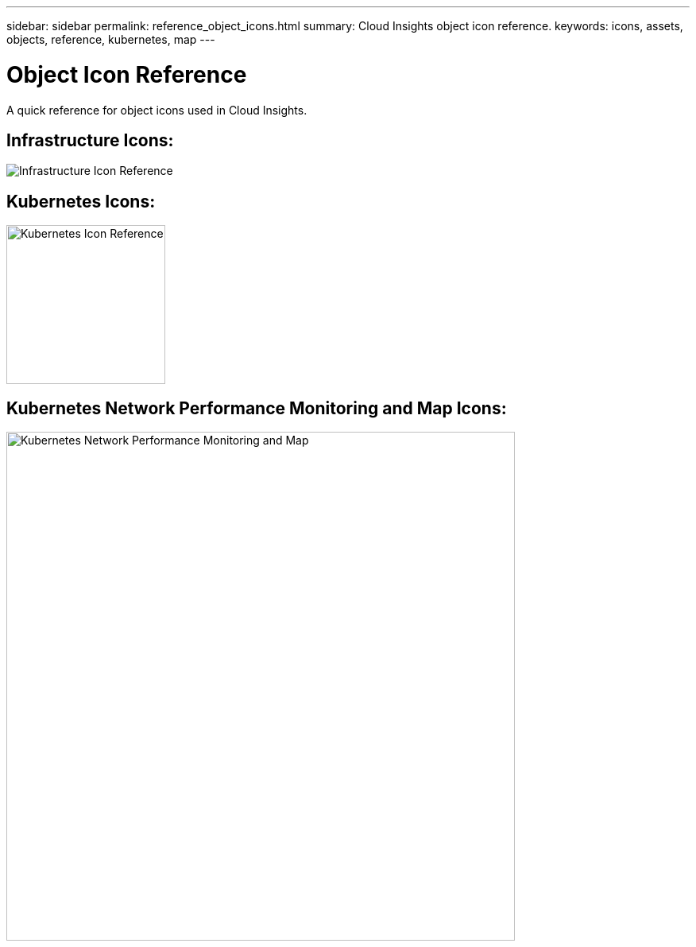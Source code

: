 ---
sidebar: sidebar
permalink: reference_object_icons.html
summary: Cloud Insights object icon reference.
keywords: icons, assets, objects, reference, kubernetes, map
---

= Object Icon Reference
:toc: macro
:hardbreaks:
:toclevels: 1
:nofooter:
:icons: font
:linkattrs:
:imagesdir: ./media/

[.lead]
A quick reference for object icons used in Cloud Insights.

== Infrastructure Icons:
image:Icon_Glossary.png[Infrastructure Icon Reference]

== Kubernetes Icons:
image:K8sIconsWithLabels.png[Kubernetes Icon Reference, width=200]

== Kubernetes Network Performance Monitoring and Map Icons:
image:ServiceMap_Icons.png[Kubernetes Network Performance Monitoring and Map, width=640]
